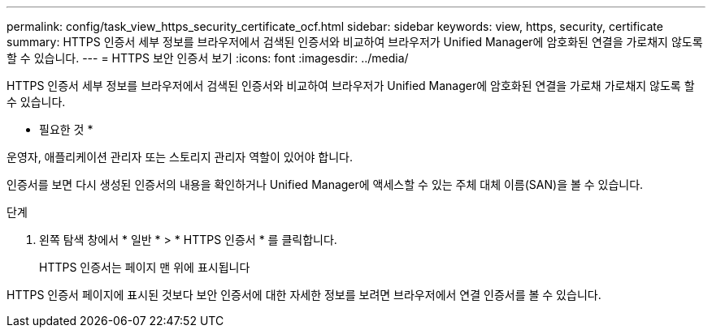 ---
permalink: config/task_view_https_security_certificate_ocf.html 
sidebar: sidebar 
keywords: view, https, security, certificate 
summary: HTTPS 인증서 세부 정보를 브라우저에서 검색된 인증서와 비교하여 브라우저가 Unified Manager에 암호화된 연결을 가로채지 않도록 할 수 있습니다. 
---
= HTTPS 보안 인증서 보기
:icons: font
:imagesdir: ../media/


[role="lead"]
HTTPS 인증서 세부 정보를 브라우저에서 검색된 인증서와 비교하여 브라우저가 Unified Manager에 암호화된 연결을 가로채 가로채지 않도록 할 수 있습니다.

* 필요한 것 *

운영자, 애플리케이션 관리자 또는 스토리지 관리자 역할이 있어야 합니다.

인증서를 보면 다시 생성된 인증서의 내용을 확인하거나 Unified Manager에 액세스할 수 있는 주체 대체 이름(SAN)을 볼 수 있습니다.

.단계
. 왼쪽 탐색 창에서 * 일반 * > * HTTPS 인증서 * 를 클릭합니다.
+
HTTPS 인증서는 페이지 맨 위에 표시됩니다



HTTPS 인증서 페이지에 표시된 것보다 보안 인증서에 대한 자세한 정보를 보려면 브라우저에서 연결 인증서를 볼 수 있습니다.
